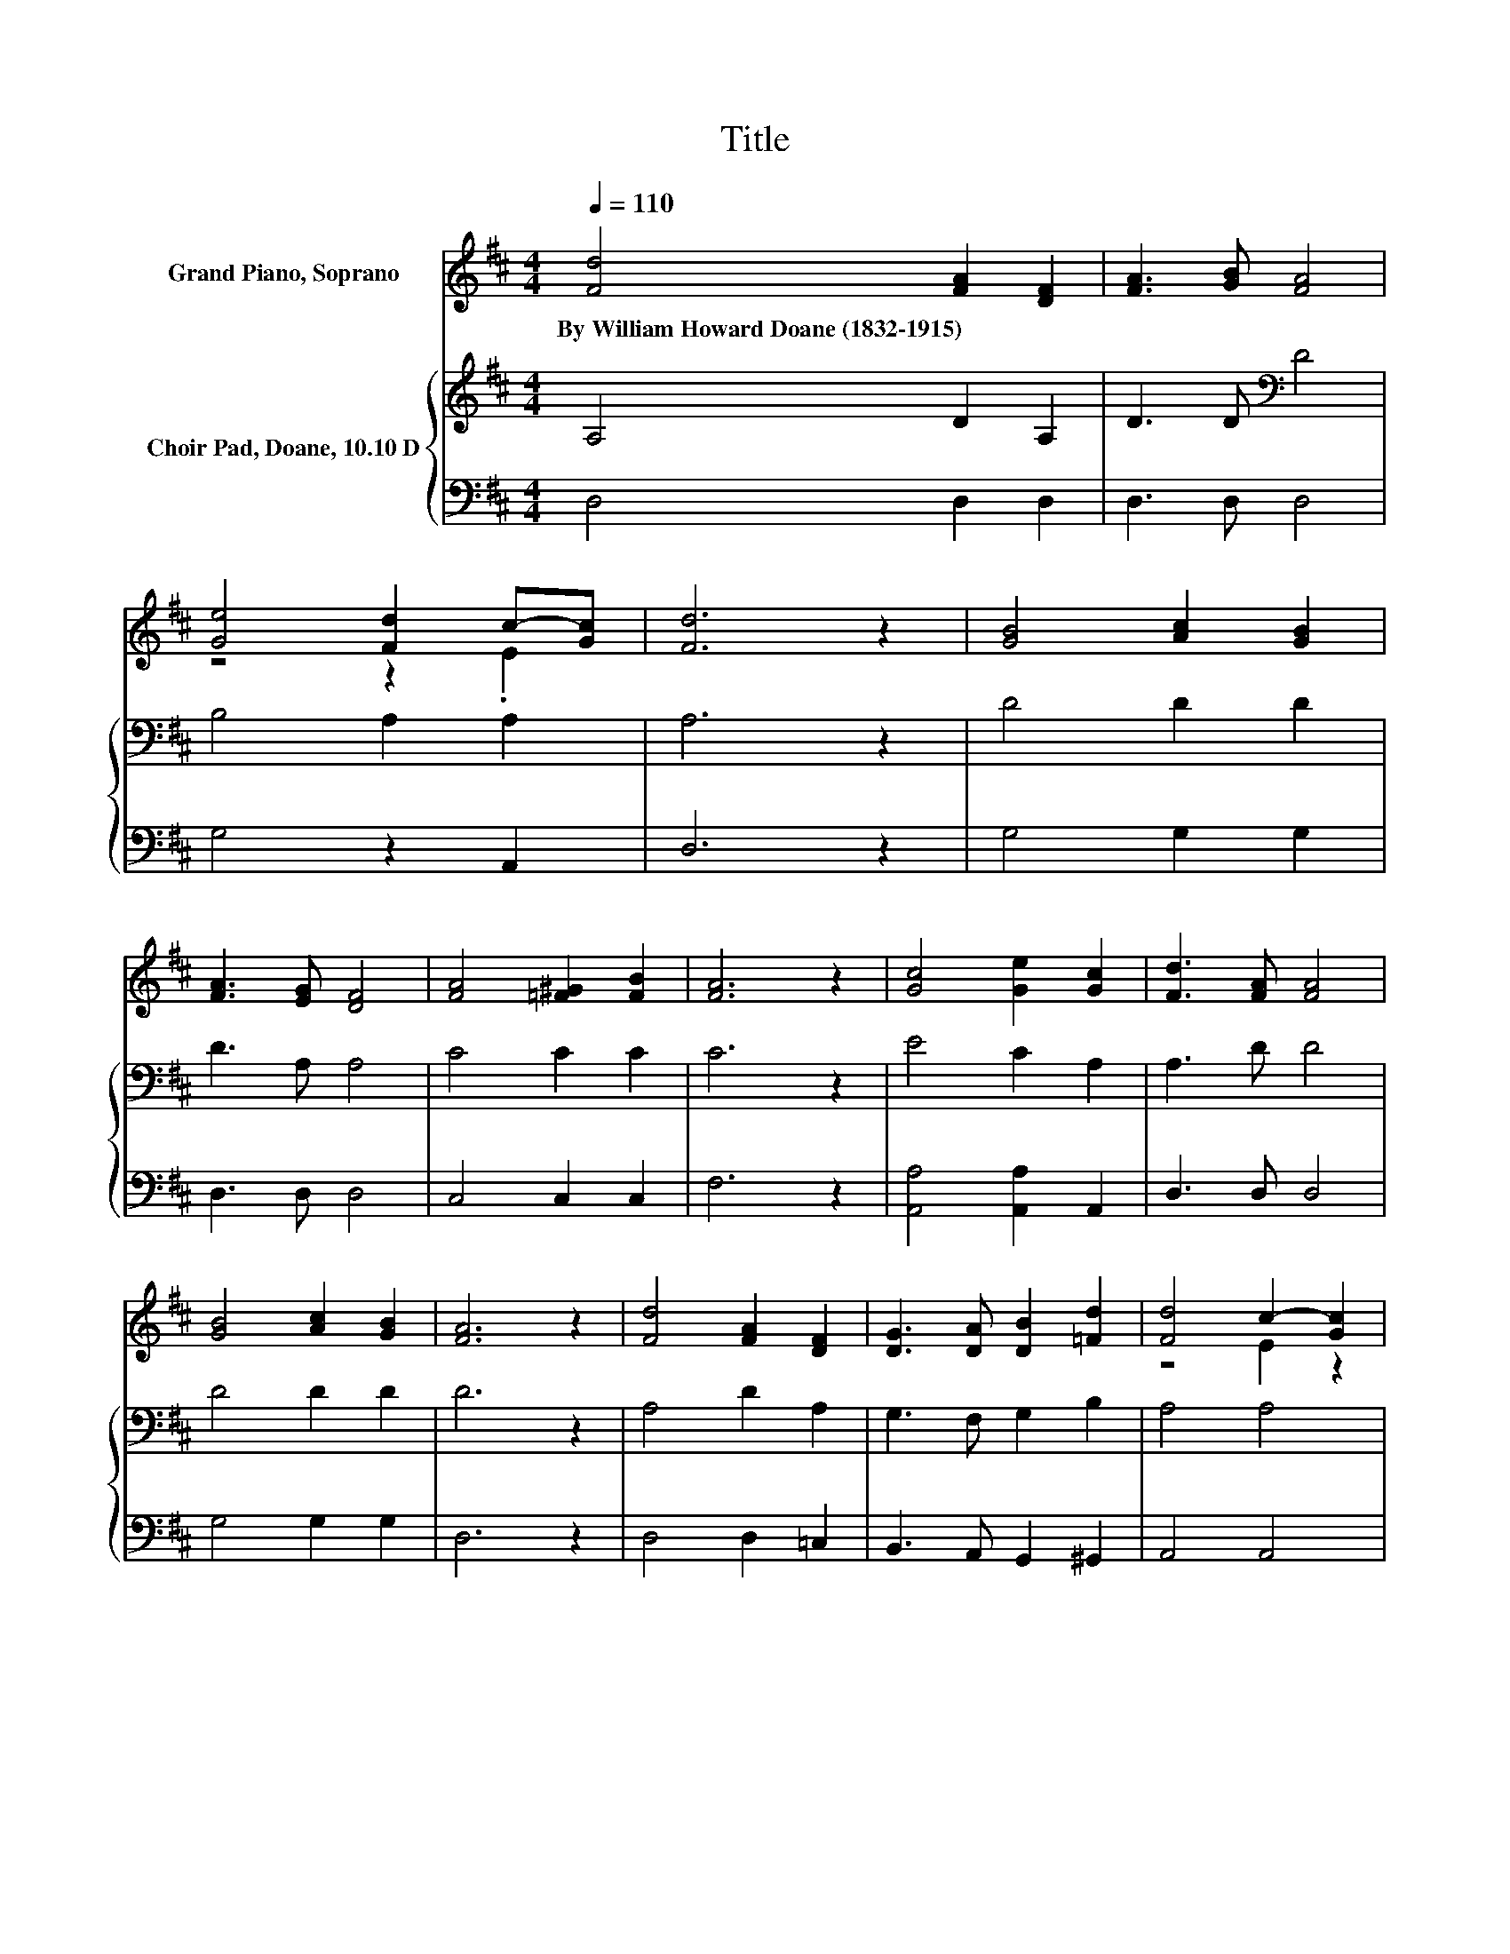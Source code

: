 X:1
T:Title
%%score ( 1 2 ) { 3 | 4 }
L:1/8
Q:1/4=110
M:4/4
K:D
V:1 treble nm="Grand Piano, Soprano"
V:2 treble 
V:3 treble nm="Choir Pad, Doane, 10.10 D"
V:4 bass 
V:1
 [Fd]4 [FA]2 [DF]2 | [FA]3 [GB] [FA]4 | [Ge]4 [Fd]2 c-[Gc] | [Fd]6 z2 | [GB]4 [Ac]2 [GB]2 | %5
w: By~William~Howard~Doane~(1832\-1915) * *|||||
 [FA]3 [EG] [DF]4 | [FA]4 [=F^G]2 [FB]2 | [FA]6 z2 | [Gc]4 [Ge]2 [Gc]2 | [Fd]3 [FA] [FA]4 | %10
w: |||||
 [GB]4 [Ac]2 [GB]2 | [FA]6 z2 | [Fd]4 [FA]2 [DF]2 | [DG]3 [DA] [DB]2 [=Fd]2 | [Fd]4 c2- [Gc]2 | %15
w: |||||
 [Fd]8 |] %16
w: |
V:2
 x8 | x8 | z4 z2 .E2 | x8 | x8 | x8 | x8 | x8 | x8 | x8 | x8 | x8 | x8 | x8 | z4 E2 z2 | x8 |] %16
V:3
 A,4 D2 A,2 | D3 D[K:bass] D4 | B,4 A,2 A,2 | A,6 z2 | D4 D2 D2 | D3 A, A,4 | C4 C2 C2 | C6 z2 | %8
 E4 C2 A,2 | A,3 D D4 | D4 D2 D2 | D6 z2 | A,4 D2 A,2 | G,3 F, G,2 B,2 | A,4 A,4 | A,8 |] %16
V:4
 D,4 D,2 D,2 | D,3 D, D,4 | G,4 z2 A,,2 | D,6 z2 | G,4 G,2 G,2 | D,3 D, D,4 | C,4 C,2 C,2 | %7
 F,6 z2 | [A,,A,]4 [A,,A,]2 A,,2 | D,3 D, D,4 | G,4 G,2 G,2 | D,6 z2 | D,4 D,2 =C,2 | %13
 B,,3 A,, G,,2 ^G,,2 | A,,4 A,,4 | D,8 |] %16

